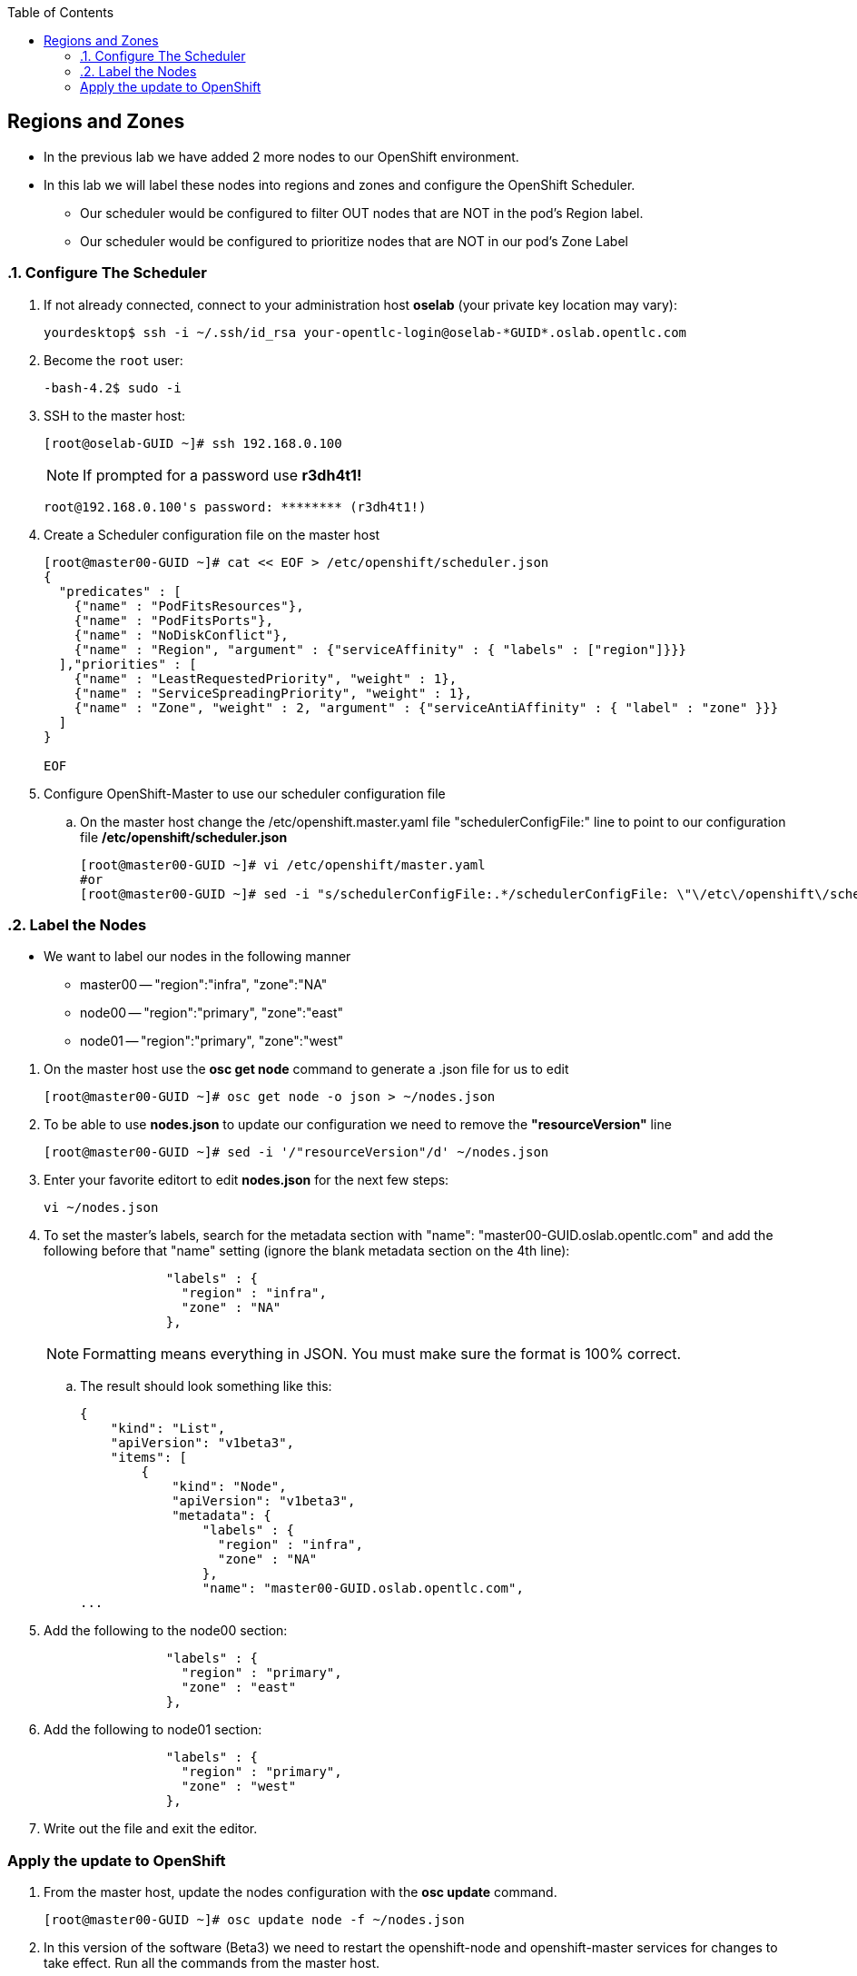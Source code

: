 :scrollbar:
:data-uri:
:icons: images/icons
:toc2:		

	
== Regions and Zones
:numbered:	

* In the previous lab we have added 2 more nodes to our OpenShift environment. 

* In this lab we will label these nodes into regions and zones and configure the OpenShift Scheduler.

** Our scheduler would be configured to filter OUT nodes that are NOT in the pod's Region label.

** Our scheduler would be configured to prioritize nodes that are NOT in our pod's Zone Label

=== Configure The Scheduler

. If not already connected, connect to your administration host *oselab* (your private key location may vary):
+
----

yourdesktop$ ssh -i ~/.ssh/id_rsa your-opentlc-login@oselab-*GUID*.oslab.opentlc.com

----

. Become the `root` user:
+
----

-bash-4.2$ sudo -i

----

. SSH to the master host:
+
----

[root@oselab-GUID ~]# ssh 192.168.0.100

----
+
[NOTE]
If prompted for a password use *r3dh4t1!*
+
----

root@192.168.0.100's password: ******** (r3dh4t1!) 

----

. Create a Scheduler configuration file on the master host
+
[source,json]
----

[root@master00-GUID ~]# cat << EOF > /etc/openshift/scheduler.json
{
  "predicates" : [
    {"name" : "PodFitsResources"},
    {"name" : "PodFitsPorts"},
    {"name" : "NoDiskConflict"},
    {"name" : "Region", "argument" : {"serviceAffinity" : { "labels" : ["region"]}}}
  ],"priorities" : [
    {"name" : "LeastRequestedPriority", "weight" : 1},
    {"name" : "ServiceSpreadingPriority", "weight" : 1},
    {"name" : "Zone", "weight" : 2, "argument" : {"serviceAntiAffinity" : { "label" : "zone" }}}
  ]
}

EOF

----

. Configure OpenShift-Master to use our scheduler configuration file
.. On the master host change the /etc/openshift.master.yaml file "schedulerConfigFile:" line to point to our configuration file */etc/openshift/scheduler.json*
+
----

[root@master00-GUID ~]# vi /etc/openshift/master.yaml
#or
[root@master00-GUID ~]# sed -i "s/schedulerConfigFile:.*/schedulerConfigFile: \"\/etc\/openshift\/scheduler.json\"/g" /etc/openshift/master.yaml 


----

=== Label the Nodes

* We want to label our nodes in the following manner
** master00 -- "region":"infra", "zone":"NA"
** node00 -- "region":"primary", "zone":"east"
** node01 -- "region":"primary", "zone":"west"

:numbered:

. On the master host use the *osc get node* command to generate a .json file for us to edit
+
----

[root@master00-GUID ~]# osc get node -o json > ~/nodes.json

----

. To be able to use *nodes.json* to update our configuration we need to remove the *"resourceVersion"* line 
+
----

[root@master00-GUID ~]# sed -i '/"resourceVersion"/d' ~/nodes.json 

----

. Enter your favorite editort to edit *nodes.json* for the next few steps:
+
----

vi ~/nodes.json 

----

. To set the master's labels, search for the metadata section with "name": "master00-GUID.oslab.opentlc.com" and add the following before that "name" setting (ignore the blank metadata section on the 4th line):
+
[source,json]
----

                "labels" : {
                  "region" : "infra",
                  "zone" : "NA"
                },

----
+
[NOTE]
Formatting means everything in JSON.  You must make sure the format is 100% correct.

.. The result should look something like this: 
+
[source,json]
----
{
    "kind": "List",
    "apiVersion": "v1beta3",
    "items": [
        {
            "kind": "Node",
            "apiVersion": "v1beta3",
            "metadata": {
                "labels" : {
                  "region" : "infra",
                  "zone" : "NA"
                },
                "name": "master00-GUID.oslab.opentlc.com",
...

----

. Add the following to the node00 section:
+
[source,json]
----

                "labels" : {
                  "region" : "primary",
                  "zone" : "east"
                },

----

. Add the following to node01 section:
+
[source,json]
----

                "labels" : {
                  "region" : "primary",
                  "zone" : "west"
                },

----

. Write out the file and exit the editor.

:numbered!:

=== Apply the update to OpenShift
:numbered:
. From the master host, update the nodes configuration with the *osc update* command. 
+
----

[root@master00-GUID ~]# osc update node -f ~/nodes.json

----


. In this version of the software (Beta3) we need to restart the openshift-node and openshift-master services for changes to take effect.  Run all the commands from the master host.
+
----

[root@master00-GUID ~]# GUID=`hostname|cut -f2 -d-|cut -f1 -d.`
[root@master00-GUID ~]# systemctl restart openshift-master
[root@master00-GUID ~]# systemctl restart openshift-node
[root@master00-GUID ~]# ssh node00-$GUID.oslab.opentlc.com "systemctl restart openshift-node"
[root@master00-GUID ~]# ssh node01-$GUID.oslab.opentlc.com "systemctl restart openshift-node"

----

. On the master host use *osc get nodes* command to review the changes that were made
+
----

[root@master00-GUID ~]# osc get nodes

NAME                              LABELS        STATUS
master00-GUID.oslab.opentlc.com   Schedulable   region=infra,zone=NA       Ready
node00-GUID.oslab.opentlc.com     Schedulable   region=primary,zone=east   Ready
node01-GUID.oslab.opentlc.com     Schedulable   region=primary,zone=west   Ready

----


:numbered!:
